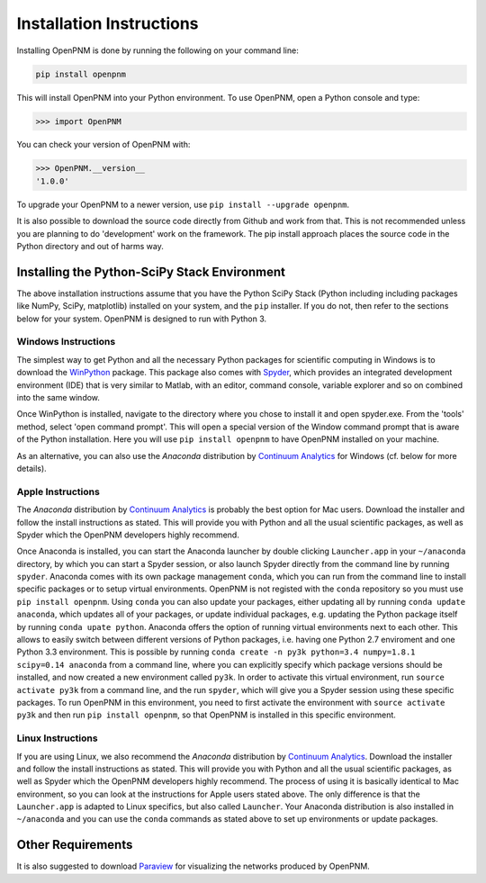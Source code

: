 .. _installation:

===============================================================================
Installation Instructions
===============================================================================
Installing OpenPNM is done by running the following on your command line:

.. code-block:: python

    pip install openpnm

This will install OpenPNM into your Python environment.  To use OpenPNM, open a Python console and type:

>>> import OpenPNM

You can check your version of OpenPNM with:

>>> OpenPNM.__version__
'1.0.0'

To upgrade your OpenPNM to a newer version, use ``pip install --upgrade openpnm``.

It is also possible to download the source code directly from Github and work from that.  This is not recommended unless you are planning to do 'development' work on the framework.  The pip install approach places the source code in the Python directory and out of harms way.

+++++++++++++++++++++++++++++++++++++++++++++++++++++++++++++++++++++++++++++++
Installing the Python-SciPy Stack Environment
+++++++++++++++++++++++++++++++++++++++++++++++++++++++++++++++++++++++++++++++
The above installation instructions assume that you have the Python SciPy Stack (Python including including packages like NumPy, SciPy, matplotlib) installed on your system, and the ``pip`` installer.  If you do not, then refer to the sections below for your system.  OpenPNM is designed to run with Python 3.

-------------------------------------------------------------------------------
Windows Instructions
-------------------------------------------------------------------------------
The simplest way to get Python and all the necessary Python packages for scientific computing in Windows is to download the `WinPython <http://winpython.github.io/>`_ package.  This package also comes with `Spyder <https://github.com/spyder-ide/spyder>`_, which provides an integrated development environment (IDE) that is very similar to Matlab, with an editor, command console, variable explorer and so on combined into the same window.

Once WinPython is installed, navigate to the directory where you chose to install it and open spyder.exe.  From the 'tools' method, select 'open command prompt'.  This will open a special version of the Window command prompt that is aware of the Python installation.  Here you will use ``pip install openpnm`` to have OpenPNM installed on your machine.

As an alternative, you can also use the *Anaconda* distribution by `Continuum Analytics <http://continuum.io/downloads#all?>`_ for Windows (cf. below for more details).

-------------------------------------------------------------------------------
Apple Instructions
-------------------------------------------------------------------------------
The *Anaconda* distribution by `Continuum Analytics <http://continuum.io/downloads#all?>`_ is probably the best option for Mac users.  Download the installer and follow the install instructions as stated. This will provide you with Python and all the usual scientific packages, as well as Spyder which the OpenPNM developers highly recommend.

Once Anaconda is installed, you can start the Anaconda launcher by double clicking ``Launcher.app`` in your ``~/anaconda`` directory, by which you can start a Spyder session, or also launch Spyder directly from the command line by running ``spyder``.  Anaconda comes with its own package management ``conda``, which you can run from the command line to install specific packages or to setup virtual environments. OpenPNM is not registed with the ``conda`` repository so you must use ``pip install openpnm``.  Using ``conda`` you can also update your packages, either updating all by running ``conda update anaconda``, which updates all of your packages, or update individual packages, e.g. updating the Python package itself by running ``conda upate python``.
Anaconda offers the option of running virtual environments next to each other. This allows to easily switch between different versions of Python packages, i.e. having one Python 2.7 enviroment and one Python 3.3 environment. This is possible by running ``conda create -n py3k python=3.4 numpy=1.8.1 scipy=0.14 anaconda`` from a command line, where you can explicitly specify which package versions should be installed, and now created a new environment called ``py3k``. In order to activate this virtual environment, run ``source activate py3k`` from a command line, and the run ``spyder``, which will give you a Spyder session using these specific packages. To run OpenPNM in this environment, you need to first activate the environment with ``source activate py3k`` and then run ``pip install openpnm``, so that OpenPNM is installed in this specific environment.

-------------------------------------------------------------------------------
Linux Instructions
-------------------------------------------------------------------------------
If you are using Linux, we also recommend the *Anaconda* distribution by `Continuum Analytics <http://continuum.io/downloads#all?>`_. Download the installer and follow the install instructions as stated. This will provide you with Python and all the usual scientific packages, as well as Spyder which the OpenPNM developers highly recommend.  The process of using it is basically identical to Mac environment, so you can look at the instructions for Apple users stated above. The only difference is that the ``Launcher.app`` is adapted to Linux specifics, but also called ``Launcher``. Your Anaconda distribution is also installed in ``~/anaconda`` and you can use the ``conda`` commands as stated above to set up environments or update packages.

+++++++++++++++++++++++++++++++++++++++++++++++++++++++++++++++++++++++++++++++
Other Requirements
+++++++++++++++++++++++++++++++++++++++++++++++++++++++++++++++++++++++++++++++
It is also suggested to download `Paraview <http://www.paraview.org/>`_ for visualizing the networks produced by OpenPNM.